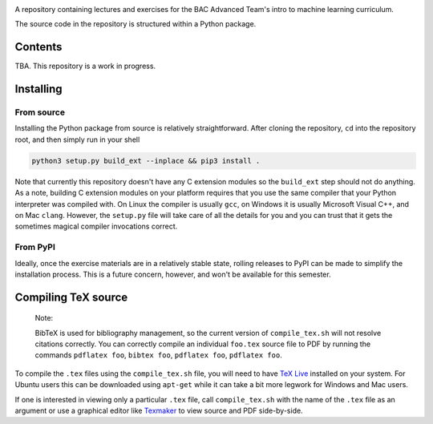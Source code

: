 .. README.rst for bac_advanced_ml

.. image:: https://raw.githubusercontent.com/phetdam/bac_advanced_ml/master/
   bac_logo1_small.png
   :alt: BAC logo 1 small

A repository containing lectures and exercises for the BAC Advanced Team's
intro to machine learning curriculum.

The source code in the repository is structured within a Python package.


Contents
========

TBA. This repository is a work in progress.


Installing
==========

From source
-----------

Installing the Python package from source is relatively straightforward. After
cloning the repository, ``cd`` into the repository root, and then simply run
in your shell

.. code:: bash

   python3 setup.py build_ext --inplace && pip3 install .

Note that currently this repository doesn't have any C extension modules so the
``build_ext`` step should not do anything. As a note, building C extension
modules on your platform requires that you use the same compiler that your
Python interpreter was compiled with. On Linux the compiler is usually ``gcc``,
on Windows it is usually Microsoft Visual C++, and on Mac ``clang``. However,
the ``setup.py`` file will take care of all the details for you and you can
trust that it gets the sometimes magical compiler invocations correct.

From PyPI
---------

Ideally, once the exercise materials are in a relatively stable state, rolling
releases to PyPI can be made to simplify the installation process. This is a
future concern, however, and won't be available for this semester.


Compiling TeX source
====================

   Note:

   BibTeX is used for bibliography management, so the current version of
   ``compile_tex.sh`` will not resolve citations correctly. You can correctly
   compile an individual ``foo.tex`` source file to PDF by running the commands
   ``pdflatex foo``, ``bibtex foo``, ``pdflatex foo``, ``pdflatex foo``.

To compile the ``.tex`` files using the ``compile_tex.sh`` file, you will need
to have `TeX Live`__ installed on your system. For Ubuntu users this can be
downloaded using ``apt-get`` while it can take a bit more legwork for Windows
and Mac users.

If one is interested in viewing only a particular ``.tex`` file, call
``compile_tex.sh`` with the name of the ``.tex`` file as an argument or use a
graphical editor like `Texmaker`__ to view source and PDF side-by-side.

.. __: https://tug.org/texlive/

.. __: https://www.xm1math.net/texmaker/index.html